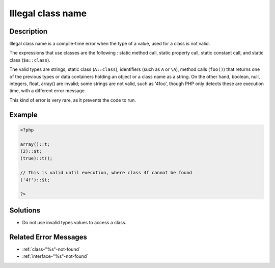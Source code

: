 .. _illegal-class-name:

Illegal class name
------------------
 
.. meta::
	:description:
		Illegal class name: Illegal class name is a compile-time error when the type of a value, used for a class is not valid.
	:og:image: https://php-changed-behaviors.readthedocs.io/en/latest/_static/logo.png
	:og:type: article
	:og:title: Illegal class name
	:og:description: Illegal class name is a compile-time error when the type of a value, used for a class is not valid
	:og:url: https://php-errors.readthedocs.io/en/latest/messages/illegal-class-name.html
	:og:locale: en
	:twitter:card: summary_large_image
	:twitter:site: @exakat
	:twitter:title: Illegal class name
	:twitter:description: Illegal class name: Illegal class name is a compile-time error when the type of a value, used for a class is not valid
	:twitter:creator: @exakat
	:twitter:image:src: https://php-changed-behaviors.readthedocs.io/en/latest/_static/logo.png

.. raw:: html

	<script type="application/ld+json">{"@context":"https:\/\/schema.org","@graph":[{"@type":"WebPage","@id":"https:\/\/php-errors.readthedocs.io\/en\/latest\/tips\/illegal-class-name.html","url":"https:\/\/php-errors.readthedocs.io\/en\/latest\/tips\/illegal-class-name.html","name":"Illegal class name","isPartOf":{"@id":"https:\/\/www.exakat.io\/"},"datePublished":"Wed, 22 Jan 2025 12:03:43 +0000","dateModified":"Wed, 22 Jan 2025 12:03:43 +0000","description":"Illegal class name is a compile-time error when the type of a value, used for a class is not valid","inLanguage":"en-US","potentialAction":[{"@type":"ReadAction","target":["https:\/\/php-tips.readthedocs.io\/en\/latest\/tips\/illegal-class-name.html"]}]},{"@type":"WebSite","@id":"https:\/\/www.exakat.io\/","url":"https:\/\/www.exakat.io\/","name":"Exakat","description":"Smart PHP static analysis","inLanguage":"en-US"}]}</script>

Description
___________
 
Illegal class name is a compile-time error when the type of a value, used for a class is not valid. 

The expressions that use classes are the following : static method call, static property call, static constant call, and static class (``$a::class``). 

The valid types are strings, static class (``A::class``), identifiers (such as ``A`` or ``\A``), method calls (``foo()``) that returns one of the previous types or data containers holding an object or a class name as a string. On the other hand, boolean, null, integers, float, array() are invalid; some strings are not valid, such as '4foo', though PHP only detects these are execution time, with a different error message.

This kind of error is very rare, as it prevents the code to run.

Example
_______

.. code-block:: php

   <?php
   
   array()::t;
   (2)::$t;
   (true)::t();
   
   // This is valid until execution, where class 4f cannot be found
   ('4f')::$t;
   
   ?>

Solutions
_________

+ Do not use invalid types values to access a class.

Related Error Messages
______________________

+ :ref:`class-"%s"-not-found`
+ :ref:`interface-"%s"-not-found`
